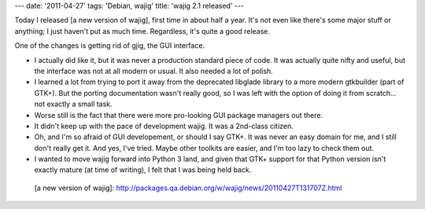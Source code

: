 ---
date: '2011-04-27'
tags: 'Debian, wajig'
title: 'wajig 2.1 released'
---

Today I released [a new version of wajig], first time in about half a
year. It\'s not even like there\'s some major stuff or anything; I just
haven\'t put as much time. Regardless, it\'s quite a good release.

One of the changes is getting rid of gjig, the GUI interface.

-   I actually did like it, but it was never a production standard piece
    of code. It was actually quite nifty and useful, but the interface
    was not at all modern or usual. It also needed a lot of polish.
-   I learned a lot from trying to port it away from the deprecated
    libglade library to a more modern gtkbuilder (part of GTK+). But the
    porting documentation wasn\'t really good, so I was left with the
    option of doing it from scratch\... not exactly a small task.
-   Worse still is the fact that there were more pro-looking GUI package
    managers out there.
-   It didn\'t keep up with the pace of development wajig. It was a
    2nd-class citizen.
-   Oh, and I\'m so afraid of GUI developement, or should I say GTK+. It
    was never an easy domain for me, and I still don\'t really get it.
    And yes, I\'ve tried. Maybe other toolkits are easier, and I\'m too
    lazy to check them out.
-   I wanted to move wajig forward into Python 3 land, and given that
    GTK+ support for that Python version isn\'t exactly mature (at time
    of writing), I felt that I was being held back.

  [a new version of wajig]: http://packages.qa.debian.org/w/wajig/news/20110427T131707Z.html
